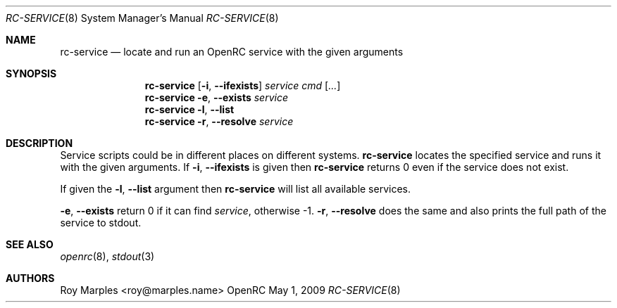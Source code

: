 .\" Copyright (c) 2008-2009 Roy Marples
.\"
.\" Redistribution and use in source and binary forms, with or without
.\" modification, are permitted provided that the following conditions
.\" are met:
.\" 1. Redistributions of source code must retain the above copyright
.\"    notice, this list of conditions and the following disclaimer.
.\" 2. Redistributions in binary form must reproduce the above copyright
.\"    notice, this list of conditions and the following disclaimer in the
.\"    documentation and/or other materials provided with the distribution.
.\"
.\" THIS SOFTWARE IS PROVIDED BY THE AUTHOR AND CONTRIBUTORS ``AS IS'' AND
.\" ANY EXPRESS OR IMPLIED WARRANTIES, INCLUDING, BUT NOT LIMITED TO, THE
.\" IMPLIED WARRANTIES OF MERCHANTABILITY AND FITNESS FOR A PARTICULAR PURPOSE
.\" ARE DISCLAIMED.  IN NO EVENT SHALL THE AUTHOR OR CONTRIBUTORS BE LIABLE
.\" FOR ANY DIRECT, INDIRECT, INCIDENTAL, SPECIAL, EXEMPLARY, OR CONSEQUENTIAL
.\" DAMAGES (INCLUDING, BUT NOT LIMITED TO, PROCUREMENT OF SUBSTITUTE GOODS
.\" OR SERVICES; LOSS OF USE, DATA, OR PROFITS; OR BUSINESS INTERRUPTION)
.\" HOWEVER CAUSED AND ON ANY THEORY OF LIABILITY, WHETHER IN CONTRACT, STRICT
.\" LIABILITY, OR TORT (INCLUDING NEGLIGENCE OR OTHERWISE) ARISING IN ANY WAY
.\" OUT OF THE USE OF THIS SOFTWARE, EVEN IF ADVISED OF THE POSSIBILITY OF
.\" SUCH DAMAGE.
.\"
.Dd May 1, 2009
.Dt RC-SERVICE 8 SMM
.Os OpenRC
.Sh NAME
.Nm rc-service
.Nd locate and run an OpenRC service with the given arguments
.Sh SYNOPSIS
.Nm
.Op Fl i , -ifexists
.Ar service cmd
.Op Ar ...
.Nm
.Fl e , -exists
.Ar service
.Nm
.Fl l , -list
.Nm
.Fl r , -resolve
.Ar service
.Sh DESCRIPTION
Service scripts could be in different places on different systems.
.Nm
locates the specified service and runs it with the given arguments.
If
.Fl i , -ifexists
is given then
.Nm
returns 0 even if the service does not exist.
.Pp
If given the
.Fl l , -list
argument then
.Nm
will list all available services.
.Pp
.Fl e , -exists
return 0 if it can find
.Ar service ,
otherwise -1.
.Fl r , -resolve
does the same and also prints the full path of the service to stdout.
.Sh SEE ALSO
.Xr openrc 8 ,
.Xr stdout 3
.Sh AUTHORS
.An Roy Marples <roy@marples.name>
